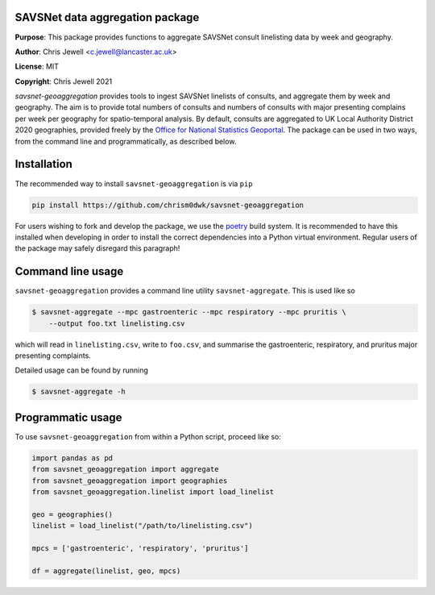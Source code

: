SAVSNet data aggregation package
================================

**Purpose**: This package provides functions to aggregate SAVSNet consult linelisting data
by week and geography.

**Author**: Chris Jewell <c.jewell@lancaster.ac.uk>

**License**: MIT

**Copyright**: Chris Jewell 2021


`savsnet-geoaggregation` provides tools to ingest SAVSNet linelists of consults, and
aggregate them by week and geography.  The aim is to provide total numbers of consults and
numbers of consults with major presenting complains per week per geography for
spatio-temporal analysis.  By default, consults are aggregated to UK Local Authority
District 2020 geographies, provided freely by the `Office for National Statistics Geoportal`_.
The package can be used in two ways, from the command line and programmatically, as described below.

.. _Office for National Statistics Geoportal: https://geoportal.statistics.gov.uk/datasets/bc2820b03de244698c0b0771ae4f345f_0

Installation
============

The recommended way to install ``savsnet-geoaggregation`` is via ``pip``

.. code-block:: bash
		
  pip install https://github.com/chrism0dwk/savsnet-geoaggregation

For users wishing to fork and develop the package, we use the
`poetry`_ build system.  It is recommended to have this installed
when developing in order to install the correct dependencies into a Python virtual
environment.  Regular users of the package may safely disregard this paragraph!

.. _poetry: https://pypoetry.org

Command line usage
==================

``savsnet-geoaggregation`` provides a command line utility ``savsnet-aggregate``.  This is
used like so

.. code-block:: bash

		$ savsnet-aggregate --mpc gastroenteric --mpc respiratory --mpc pruritis \
		    --output foo.txt linelisting.csv

which will read in ``linelisting.csv``, write to ``foo.csv``, and summarise the gastroenteric,
respiratory, and pruritus major presenting complaints.

Detailed usage can be found by running

.. code-block:: bash
		
		$ savsnet-aggregate -h


Programmatic usage
==================

To use ``savsnet-geoaggregation`` from within a Python script, proceed
like so:

.. code-block:: python

   import pandas as pd
   from savsnet_geoaggregation import aggregate
   from savsnet_geoaggregation import geographies
   from savsnet_geoaggregation.linelist import load_linelist
				  
   geo = geographies()
   linelist = load_linelist("/path/to/linelisting.csv")

   mpcs = ['gastroenteric', 'respiratory', 'pruritus']

   df = aggregate(linelist, geo, mpcs)


   
